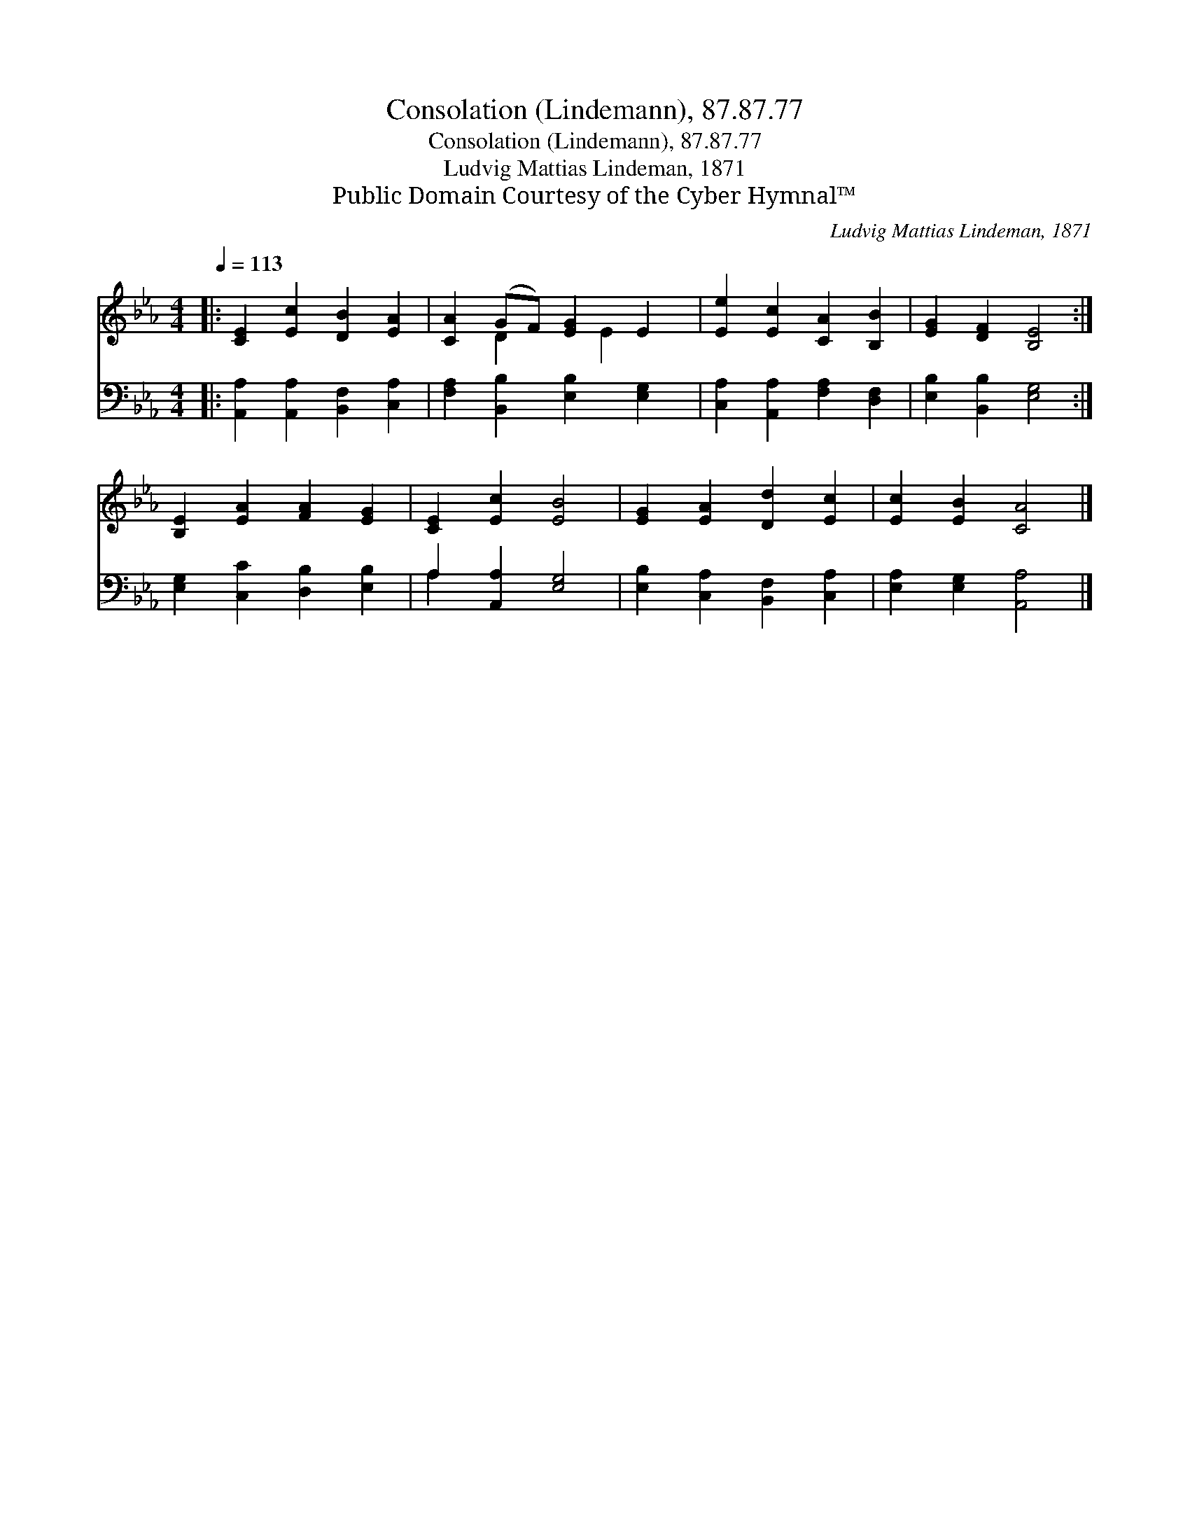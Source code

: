 X:1
T:Consolation (Lindemann), 87.87.77
T:Consolation (Lindemann), 87.87.77
T:Ludvig Mattias Lindeman, 1871
T:Public Domain Courtesy of the Cyber Hymnal™
C:Ludvig Mattias Lindeman, 1871
Z:Public Domain
Z:Courtesy of the Cyber Hymnal™
%%score ( 1 2 ) ( 3 4 )
L:1/8
Q:1/4=113
M:4/4
K:Eb
V:1 treble 
V:2 treble 
V:3 bass 
V:4 bass 
V:1
|: [CE]2 [Ec]2 [DB]2 [EA]2 | [CA]2 (GF) [EG]2 E2 | [Ee]2 [Ec]2 [CA]2 [B,B]2 | [EG]2 [DF]2 [B,E]4 :| %4
 [B,E]2 [EA]2 [FA]2 [EG]2 | [CE]2 [Ec]2 [EB]4 | [EG]2 [EA]2 [Dd]2 [Ec]2 | [Ec]2 [EB]2 [CA]4 |] %8
V:2
|: x8 | x2 D2 x E2 x | x8 | x8 :| x8 | x8 | x8 | x8 |] %8
V:3
|: [A,,A,]2 [A,,A,]2 [B,,F,]2 [C,A,]2 | [F,A,]2 [B,,B,]2 [E,B,]2 [E,G,]2 | %2
 [C,A,]2 [A,,A,]2 [F,A,]2 [D,F,]2 | [E,B,]2 [B,,B,]2 [E,G,]4 :| [E,G,]2 [C,C]2 [D,B,]2 [E,B,]2 | %5
 A,2 [A,,A,]2 [E,G,]4 | [E,B,]2 [C,A,]2 [B,,F,]2 [C,A,]2 | [E,A,]2 [E,G,]2 [A,,A,]4 |] %8
V:4
|: x8 | x8 | x8 | x8 :| x8 | A,2 x6 | x8 | x8 |] %8

